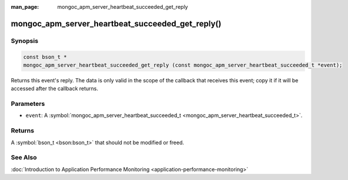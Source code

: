 :man_page: mongoc_apm_server_heartbeat_succeeded_get_reply

mongoc_apm_server_heartbeat_succeeded_get_reply()
=================================================

Synopsis
--------

.. code-block:: none

  const bson_t *
  mongoc_apm_server_heartbeat_succeeded_get_reply (const mongoc_apm_server_heartbeat_succeeded_t *event);

Returns this event's reply. The data is only valid in the scope of the callback that receives this event; copy it if it will be accessed after the callback returns.

Parameters
----------

* ``event``: A :symbol:`mongoc_apm_server_heartbeat_succeeded_t <mongoc_apm_server_heartbeat_succeeded_t>`.

Returns
-------

A :symbol:`bson_t <bson:bson_t>` that should not be modified or freed.

See Also
--------

:doc:`Introduction to Application Performance Monitoring <application-performance-monitoring>`

